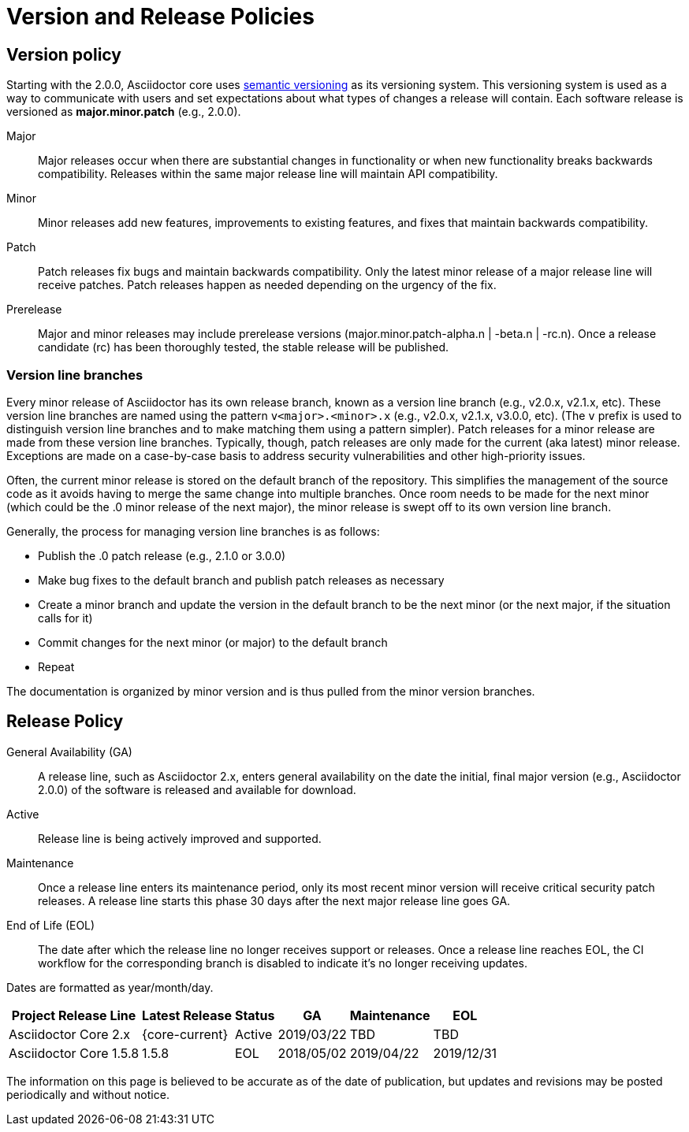 = Version and Release Policies
:url-semver: https://semver.org

== Version policy

Starting with the 2.0.0, Asciidoctor core uses {url-semver}[semantic versioning^] as its versioning system.
This versioning system is used as a way to communicate with users and set expectations about what types of changes a release will contain.
Each software release is versioned as *major.minor.patch* (e.g., 2.0.0).

Major::
Major releases occur when there are substantial changes in functionality or when new functionality breaks backwards compatibility.
Releases within the same major release line will maintain API compatibility.

Minor::
Minor releases add new features, improvements to existing features, and fixes that maintain backwards compatibility.

Patch::
Patch releases fix bugs and maintain backwards compatibility.
Only the latest minor release of a major release line will receive patches.
Patch releases happen as needed depending on the urgency of the fix.

Prerelease::
Major and minor releases may include prerelease versions (major.minor.patch-alpha.n | -beta.n | -rc.n).
Once a release candidate (rc) has been thoroughly tested, the stable release will be published.

=== Version line branches

Every minor release of Asciidoctor has its own release branch, known as a version line branch (e.g., v2.0.x, v2.1.x, etc).
These version line branches are named using the pattern `v<major>.<minor>.x` (e.g., v2.0.x, v2.1.x, v3.0.0, etc).
(The `v` prefix is used to distinguish version line branches and to make matching them using a pattern simpler).
Patch releases for a minor release are made from these version line branches.
Typically, though, patch releases are only made for the current (aka latest) minor release.
Exceptions are made on a case-by-case basis to address security vulnerabilities and other high-priority issues.

Often, the current minor release is stored on the default branch of the repository.
This simplifies the management of the source code as it avoids having to merge the same change into multiple branches.
Once room needs to be made for the next minor (which could be the .0 minor release of the next major), the minor release is swept off to its own version line branch.

Generally, the process for managing version line branches is as follows:

* Publish the .0 patch release (e.g., 2.1.0 or 3.0.0)
* Make bug fixes to the default branch and publish patch releases as necessary
* Create a minor branch and update the version in the default branch to be the next minor (or the next major, if the situation calls for it)
* Commit changes for the next minor (or major) to the default branch
* Repeat

The documentation is organized by minor version and is thus pulled from the minor version branches.

== Release Policy

General Availability (GA):: A release line, such as Asciidoctor 2.x, enters general availability on the date the initial, final major version (e.g., Asciidoctor 2.0.0) of the software is released and available for download.

Active:: Release line is being actively improved and supported.

Maintenance:: Once a release line enters its maintenance period, only its most recent minor version will receive critical security patch releases.
A release line starts this phase 30 days after the next major release line goes GA.

End of Life (EOL):: The date after which the release line no longer receives support or releases.
Once a release line reaches EOL, the CI workflow for the corresponding branch is disabled to indicate it's no longer receiving updates.

Dates are formatted as year/month/day.

[%autowidth]
|===
|Project Release Line |Latest Release |Status |GA |Maintenance |EOL

|Asciidoctor Core 2.x
|{core-current}
|Active
|2019/03/22
|TBD
|TBD

|Asciidoctor Core 1.5.8
|1.5.8
|EOL
|2018/05/02
|2019/04/22
|2019/12/31
|===

The information on this page is believed to be accurate as of the date of publication, but updates and revisions may be posted periodically and without notice.

